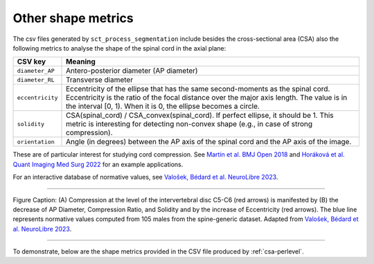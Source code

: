 .. _other-shape-metrics:

Other shape metrics
###################

The csv files generated by ``sct_process_segmentation`` include besides the cross-sectional area (CSA) also the following metrics to analyse the shape of the spinal cord in the axial plane:

================  =======
    CSV key       Meaning
================  =======
``diameter_AP``   Antero-posterior diameter (AP diameter)
``diameter_RL``   Transverse diameter
``eccentricity``  Eccentricity of the ellipse that has the same second-moments as the spinal cord. Eccentricity is the ratio of the focal distance over the major axis length. The value is in the interval [0, 1). When it is 0, the ellipse becomes a circle.
``solidity``      CSA(spinal_cord) / CSA_convex(spinal_cord). If perfect ellipse, it should be 1. This metric is interesting for detecting non-convex shape (e.g., in case of strong compression).
``orientation``   Angle (in degrees) between the AP axis of the spinal cord and the AP axis of the image.
================  =======

These are of particular interest for studying cord compression. See `Martin et al. BMJ Open 2018 <https://bmjopen.bmj.com/content/8/4/e019809>`_ and `Horáková et al. Quant Imaging Med Surg 2022 <https://pubmed.ncbi.nlm.nih.gov/35371944/>`_ for an example applications.

For an interactive database of normative values, see `Valošek, Bédard et al. NeuroLibre 2023 <https://neurolibre.org/papers/10.55458/neurolibre.00017>`_.

----

.. figure:: https://raw.githubusercontent.com/spinalcordtoolbox/doc-figures/master/shape-metric-computation/sct_process_segmentation-shape-metrics.png
   :align: center

   Figure Caption: (A) Compression at the level of the intervertebral disc C5-C6 (red arrows) is manifested by (B) the decrease of AP Diameter, Compression Ratio, and Solidity and by the increase of Eccentricity (red arrows). The blue line represents normative values computed from 105 males from the spine-generic dataset. Adapted from `Valošek, Bédard et al. NeuroLibre 2023 <https://doi.org/10.55458/neurolibre.00017>`__.

----

To demonstrate, below are the shape metrics provided in the CSV file produced by :ref:`csa-perlevel`.

.. csv-table:: Additional shape metrics produced in ``csa_perlevel.csv`` (1/2)
   :file: other-shape-metrics-1.csv
   :header-rows: 1

.. csv-table:: Additional shape metrics produced in ``csa_perlevel.csv`` (2/2)
   :file: other-shape-metrics-2.csv
   :header-rows: 1